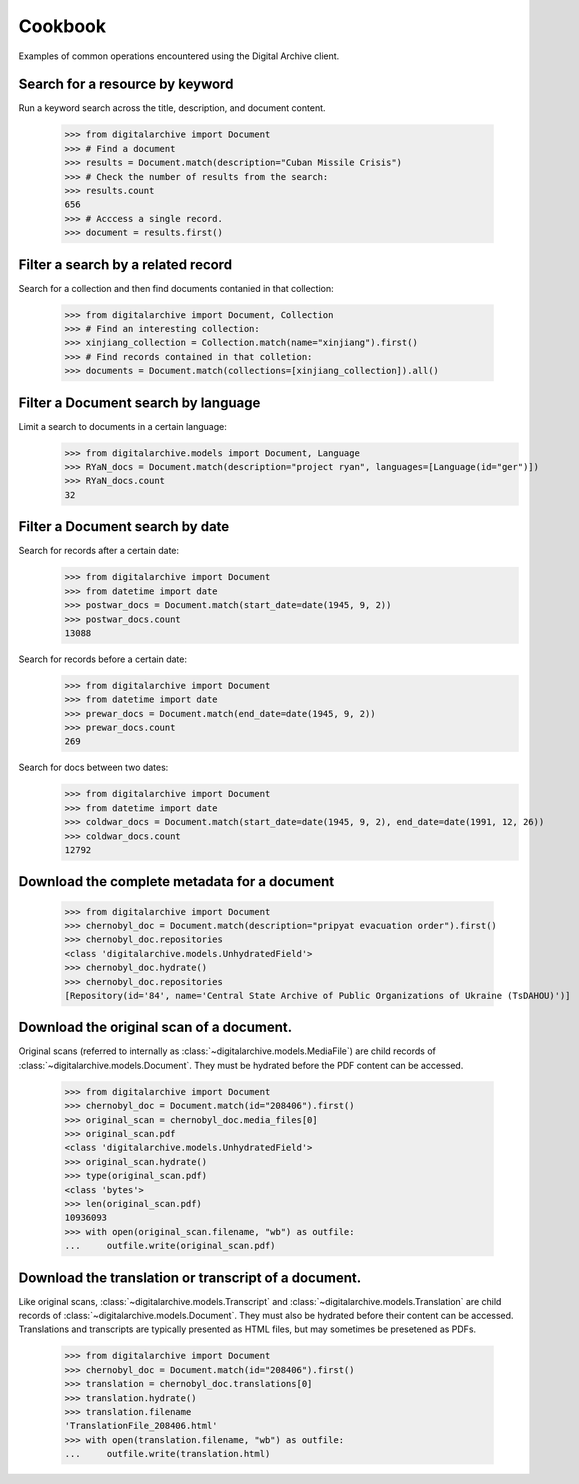 ********
Cookbook
********
Examples of common operations encountered using the Digital Archive client.

Search for a resource by keyword
--------------------------------
Run a keyword search across the title, description, and document content.

    >>> from digitalarchive import Document
    >>> # Find a document
    >>> results = Document.match(description="Cuban Missile Crisis")
    >>> # Check the number of results from the search:
    >>> results.count
    656
    >>> # Acccess a single record.
    >>> document = results.first()

Filter a search by a related record
-----------------------------------
Search for a collection and then find documents contanied in that collection:

    >>> from digitalarchive import Document, Collection
    >>> # Find an interesting collection:
    >>> xinjiang_collection = Collection.match(name="xinjiang").first()
    >>> # Find records contained in that colletion:
    >>> documents = Document.match(collections=[xinjiang_collection]).all()

Filter a Document search by language
------------------------------------
Limit a search to documents in a certain language:
    >>> from digitalarchive.models import Document, Language
    >>> RYaN_docs = Document.match(description="project ryan", languages=[Language(id="ger")])
    >>> RYaN_docs.count
    32

Filter a Document search by date
--------------------------------
Search for records after a certain date:
    >>> from digitalarchive import Document
    >>> from datetime import date
    >>> postwar_docs = Document.match(start_date=date(1945, 9, 2))
    >>> postwar_docs.count
    13088

Search for records before a certain date:
    >>> from digitalarchive import Document
    >>> from datetime import date
    >>> prewar_docs = Document.match(end_date=date(1945, 9, 2))
    >>> prewar_docs.count
    269

Search for docs between two dates:
    >>> from digitalarchive import Document
    >>> from datetime import date
    >>> coldwar_docs = Document.match(start_date=date(1945, 9, 2), end_date=date(1991, 12, 26))
    >>> coldwar_docs.count
    12792

Download the complete metadata for a document
---------------------------------------------
    >>> from digitalarchive import Document
    >>> chernobyl_doc = Document.match(description="pripyat evacuation order").first()
    >>> chernobyl_doc.repositories
    <class 'digitalarchive.models.UnhydratedField'>
    >>> chernobyl_doc.hydrate()
    >>> chernobyl_doc.repositories
    [Repository(id='84', name='Central State Archive of Public Organizations of Ukraine (TsDAHOU)')]

Download the original scan of a document.
-----------------------------------------
Original scans (referred to internally as :class:`~digitalarchive.models.MediaFile`) are child records of
:class:`~digitalarchive.models.Document`. They must be hydrated before the PDF content can be accessed.

    >>> from digitalarchive import Document
    >>> chernobyl_doc = Document.match(id="208406").first()
    >>> original_scan = chernobyl_doc.media_files[0]
    >>> original_scan.pdf
    <class 'digitalarchive.models.UnhydratedField'>
    >>> original_scan.hydrate()
    >>> type(original_scan.pdf)
    <class 'bytes'>
    >>> len(original_scan.pdf)
    10936093
    >>> with open(original_scan.filename, "wb") as outfile:
    ...     outfile.write(original_scan.pdf)

Download the translation or transcript of a document.
-----------------------------------------------------
Like original scans, :class:`~digitalarchive.models.Transcript` and :class:`~digitalarchive.models.Translation` are
child records of :class:`~digitalarchive.models.Document`. They must also be hydrated before their content can be
accessed. Translations and transcripts are typically presented as HTML files, but may sometimes be presetened as PDFs.

    >>> from digitalarchive import Document
    >>> chernobyl_doc = Document.match(id="208406").first()
    >>> translation = chernobyl_doc.translations[0]
    >>> translation.hydrate()
    >>> translation.filename
    'TranslationFile_208406.html'
    >>> with open(translation.filename, "wb") as outfile:
    ...     outfile.write(translation.html)
